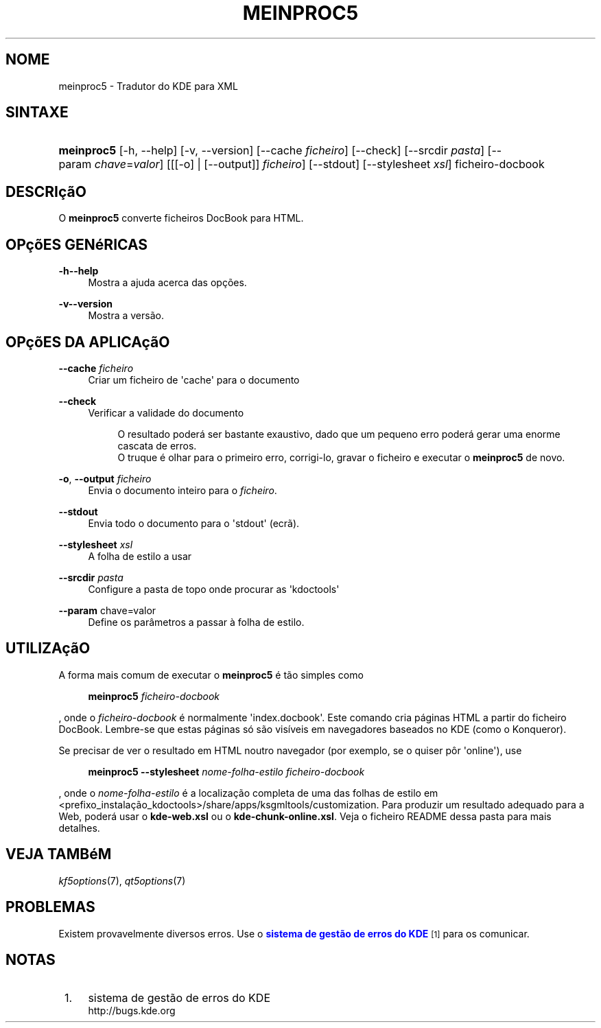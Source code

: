 '\" t
.\"     Title: \fBmeinproc5\fR
.\"    Author: [FIXME: author] [see http://docbook.sf.net/el/author]
.\" Generator: DocBook XSL Stylesheets v1.78.1 <http://docbook.sf.net/>
.\"      Date: 2014-05-08
.\"    Manual: Manual do Utilizador do 'meinproc5'
.\"    Source: Plataformas do KDE Plataformas 5.0
.\"  Language: Portuguese
.\"
.TH "\FBMEINPROC5\FR" "1" "2014\-05\-08" "Plataformas do KDE Plataformas" "Manual do Utilizador do 'meinp"
.\" -----------------------------------------------------------------
.\" * Define some portability stuff
.\" -----------------------------------------------------------------
.\" ~~~~~~~~~~~~~~~~~~~~~~~~~~~~~~~~~~~~~~~~~~~~~~~~~~~~~~~~~~~~~~~~~
.\" http://bugs.debian.org/507673
.\" http://lists.gnu.org/archive/html/groff/2009-02/msg00013.html
.\" ~~~~~~~~~~~~~~~~~~~~~~~~~~~~~~~~~~~~~~~~~~~~~~~~~~~~~~~~~~~~~~~~~
.ie \n(.g .ds Aq \(aq
.el       .ds Aq '
.\" -----------------------------------------------------------------
.\" * set default formatting
.\" -----------------------------------------------------------------
.\" disable hyphenation
.nh
.\" disable justification (adjust text to left margin only)
.ad l
.\" -----------------------------------------------------------------
.\" * MAIN CONTENT STARTS HERE *
.\" -----------------------------------------------------------------
.SH "NOME"
meinproc5 \- Tradutor do KDE para XML
.SH "SINTAXE"
.HP \w'\fBmeinproc5\fR\ 'u
\fBmeinproc5\fR [\-h,\ \-\-help] [\-v,\ \-\-version] [\-\-cache\fI\ ficheiro\fR] [\-\-check] [\-\-srcdir\fI\ pasta\fR] [\-\-param\ \fIchave\fR=\fIvalor\fR] [[[\-o] | [\-\-output]]\fI ficheiro\fR] [\-\-stdout] [\-\-stylesheet\fI\ xsl\fR] ficheiro\-docbook
.SH "DESCRI\(,c\(~aO"
.PP
O
\fBmeinproc5\fR
converte ficheiros DocBook para HTML\&.
.SH "OP\(,c\(~oES GEN\('eRICAS"
.PP
.PP
\fB\-h\fR\fB\-\-help\fR
.RS 4
Mostra a ajuda acerca das op\(,c\(~oes\&.
.RE
.PP
\fB\-v\fR\fB\-\-version\fR
.RS 4
Mostra a vers\(~ao\&.
.RE
.SH "OP\(,c\(~oES DA APLICA\(,c\(~aO"
.PP
\fB\-\-cache\fR \fIficheiro\fR
.RS 4
Criar um ficheiro de \*(Aqcache\*(Aq para o documento
.RE
.PP
\fB\-\-check\fR
.RS 4
Verificar a validade do documento
.sp
.if n \{\
.RS 4
.\}
.nf
O resultado poder\('a ser bastante exaustivo, dado que um pequeno erro poder\('a gerar uma enorme cascata de erros\&.
O truque \('e olhar para o primeiro erro, corrigi\-lo, gravar o ficheiro e executar o \fBmeinproc5\fR de novo\&.
.fi
.if n \{\
.RE
.\}
.RE
.PP
\fB\-o\fR, \fB\-\-output\fR\fI ficheiro\fR
.RS 4
Envia o documento inteiro para o
\fIficheiro\fR\&.
.RE
.PP
\fB\-\-stdout\fR
.RS 4
Envia todo o documento para o \*(Aqstdout\*(Aq (ecr\(~a)\&.
.RE
.PP
\fB\-\-stylesheet\fR \fIxsl\fR
.RS 4
A folha de estilo a usar
.RE
.PP
\fB\-\-srcdir\fR \fIpasta\fR
.RS 4
Configure a pasta de topo onde procurar as \*(Aqkdoctools\*(Aq
.RE
.PP
\fB\-\-param\fR chave=valor
.RS 4
Define os par\(^ametros a passar \(`a folha de estilo\&.
.RE
.SH "UTILIZA\(,c\(~aO"
.PP
A forma mais comum de executar o
\fBmeinproc5\fR
\('e t\(~ao simples como
.sp
.if n \{\
.RS 4
.\}
.nf
\fB\fBmeinproc5\fR\fR\fB \fR\fB\fIficheiro\-docbook\fR\fR\fB
\fR
.fi
.if n \{\
.RE
.\}
.sp
, onde o
\fIficheiro\-docbook\fR
\('e normalmente \*(Aqindex\&.docbook\*(Aq\&. Este comando cria p\('aginas HTML a partir do ficheiro DocBook\&. Lembre\-se que estas p\('aginas s\('o s\(~ao vis\('iveis em navegadores baseados no KDE (como o Konqueror)\&.
.PP
Se precisar de ver o resultado em HTML noutro navegador (por exemplo, se o quiser p\(^or \*(Aqonline\*(Aq), use
.sp
.if n \{\
.RS 4
.\}
.nf
\fB\fBmeinproc5\fR\fR\fB \-\-stylesheet \fR\fB\fInome\-folha\-estilo\fR\fR\fB \fR\fB\fIficheiro\-docbook\fR\fR\fB
\fR
.fi
.if n \{\
.RE
.\}
.sp
, onde o
\fInome\-folha\-estilo\fR
\('e a localiza\(,c\(~ao completa de uma das folhas de estilo em <prefixo_instala\(,c\(~ao_kdoctools>/share/apps/ksgmltools/customization\&. Para produzir um resultado adequado para a Web, poder\('a usar o
\fBkde\-web\&.xsl\fR
ou o
\fBkde\-chunk\-online\&.xsl\fR\&. Veja o ficheiro README dessa pasta para mais detalhes\&.
.SH "VEJA TAMB\('eM"
.PP
\fIkf5options\fR(7),
\fIqt5options\fR(7)
.SH "PROBLEMAS"
.PP
Existem provavelmente diversos erros\&. Use o
\m[blue]\fBsistema de gest\(~ao de erros do KDE\fR\m[]\&\s-2\u[1]\d\s+2
para os comunicar\&.
.SH "NOTAS"
.IP " 1." 4
sistema de gest\(~ao de erros do KDE
.RS 4
\%http://bugs.kde.org
.RE

